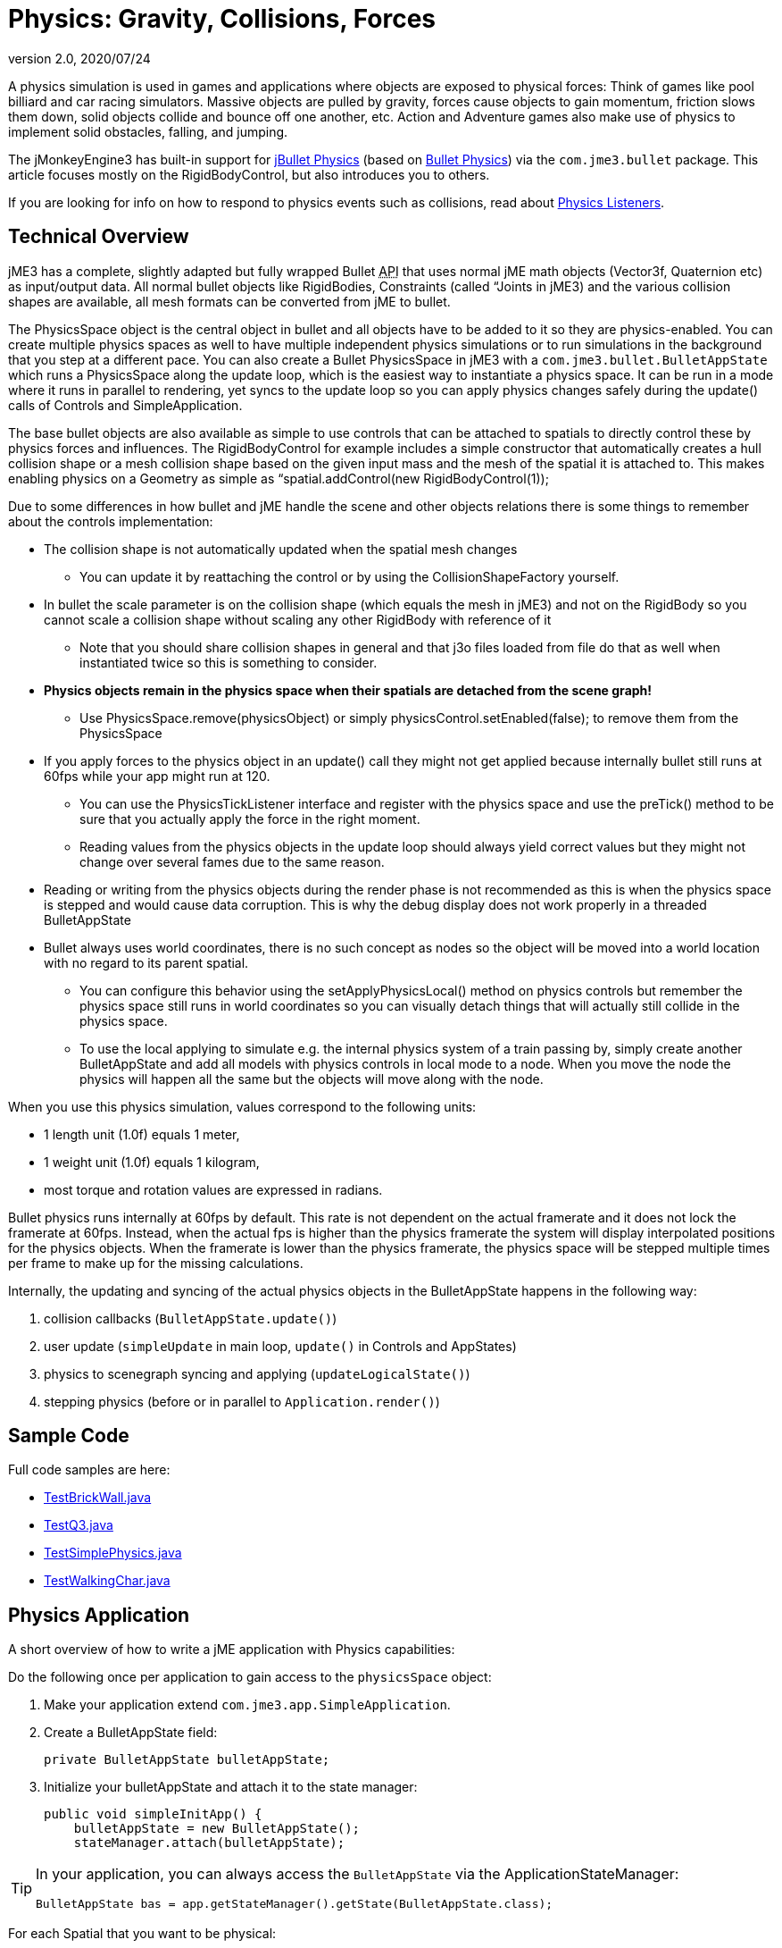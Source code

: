 = Physics: Gravity, Collisions, Forces
:revnumber: 2.0
:revdate: 2020/07/24
:keywords: physics, documentation, control


A physics simulation is used in games and applications where objects are exposed to physical forces: Think of games like pool billiard and car racing simulators. Massive objects are pulled by gravity, forces cause objects to gain momentum, friction slows them down, solid objects collide and bounce off one another, etc. Action and Adventure games also make use of physics to implement solid obstacles, falling, and jumping.

The jMonkeyEngine3 has built-in support for link:http://jbullet.advel.cz[jBullet Physics] (based on link:http://bulletphysics.org[Bullet Physics]) via the `com.jme3.bullet` package. This article focuses mostly on the RigidBodyControl, but also introduces you to others.

If you are looking for info on how to respond to physics events such as collisions, read about <<jme3/advanced/physics_listeners#,Physics Listeners>>.


== Technical Overview

jME3 has a complete, slightly adapted but fully wrapped Bullet +++<abbr title="Application Programming Interface">API</abbr>+++ that uses normal jME math objects (Vector3f, Quaternion etc) as input/output data. All normal bullet objects like RigidBodies, Constraints (called “Joints in jME3) and the various collision shapes are available, all mesh formats can be converted from jME to bullet.

The PhysicsSpace object is the central object in bullet and all objects have to be added to it so they are physics-enabled. You can create multiple physics spaces as well to have multiple independent physics simulations or to run simulations in the background that you step at a different pace. You can also create a Bullet PhysicsSpace in jME3 with a `com.jme3.bullet.BulletAppState` which runs a PhysicsSpace along the update loop, which is the easiest way to instantiate a physics space. It can be run in a mode where it runs in parallel to rendering, yet syncs to the update loop so you can apply physics changes safely during the update() calls of Controls and SimpleApplication.

The base bullet objects are also available as simple to use controls that can be attached to spatials to directly control these by physics forces and influences. The RigidBodyControl for example includes a simple constructor that automatically creates a hull collision shape or a mesh collision shape based on the given input mass and the mesh of the spatial it is attached to. This makes enabling physics on a Geometry as simple as “spatial.addControl(new RigidBodyControl(1));

Due to some differences in how bullet and jME handle the scene and other objects relations there is some things to remember about the controls implementation:

*  The collision shape is not automatically updated when the spatial mesh changes
**  You can update it by reattaching the control or by using the CollisionShapeFactory yourself.

*  In bullet the scale parameter is on the collision shape (which equals the mesh in jME3) and not on the RigidBody so you cannot scale a collision shape without scaling any other RigidBody with reference of it
**  Note that you should share collision shapes in general and that j3o files loaded from file do that as well when instantiated twice so this is something to consider.

*  *Physics objects remain in the physics space when their spatials are detached from the scene graph!*
**  Use PhysicsSpace.remove(physicsObject) or simply physicsControl.setEnabled(false); to remove them from the PhysicsSpace

*  If you apply forces to the physics object in an update() call they might not get applied because internally bullet still runs at 60fps while your app might run at 120.
**  You can use the PhysicsTickListener interface and register with the physics space and use the preTick() method to be sure that you actually apply the force in the right moment.
**  Reading values from the physics objects in the update loop should always yield correct values but they might not change over several fames due to the same reason.

*  Reading or writing from the physics objects during the render phase is not recommended as this is when the physics space is stepped and would cause data corruption. This is why the debug display does not work properly in a threaded BulletAppState
*  Bullet always uses world coordinates, there is no such concept as nodes so the object will be moved into a world location with no regard to its parent spatial.
**  You can configure this behavior using the setApplyPhysicsLocal() method on physics controls but remember the physics space still runs in world coordinates so you can visually detach things that will actually still collide in the physics space.
**  To use the local applying to simulate e.g. the internal physics system of a train passing by, simply create another BulletAppState and add all models with physics controls in local mode to a node. When you move the node the physics will happen all the same but the objects will move along with the node.


When you use this physics simulation, values correspond to the following units:

*  1 length unit (1.0f) equals 1 meter,
*  1 weight unit (1.0f) equals 1 kilogram,
*  most torque and rotation values are expressed in radians.

Bullet physics runs internally at 60fps by default. This rate is not dependent on the actual framerate and it does not lock the framerate at 60fps. Instead, when the actual fps is higher than the physics framerate the system will display interpolated positions for the physics objects. When the framerate is lower than the physics framerate, the physics space will be stepped multiple times per frame to make up for the missing calculations.

Internally, the updating and syncing of the actual physics objects in the BulletAppState happens in the following way:

.  collision callbacks (`BulletAppState.update()`)
.  user update (`simpleUpdate` in main loop, `update()` in Controls and AppStates)
.  physics to scenegraph syncing and applying (`updateLogicalState()`)
.  stepping physics (before or in parallel to `Application.render()`)


== Sample Code

Full code samples are here:

*  link:https://github.com/jMonkeyEngine/jmonkeyengine/blob/master/jme3-examples/src/main/java/jme3test/bullet/TestBrickWall.java[TestBrickWall.java]
*  link:https://github.com/jMonkeyEngine/jmonkeyengine/blob/master/jme3-examples/src/main/java/jme3test/bullet/TestQ3.java[TestQ3.java]
*  link:https://github.com/jMonkeyEngine/jmonkeyengine/blob/master/jme3-examples/src/main/java/jme3test/bullet/TestSimplePhysics.java[TestSimplePhysics.java]
*  link:https://github.com/jMonkeyEngine/jmonkeyengine/blob/master/jme3-examples/src/main/java/jme3test/bullet/TestWalkingChar.java[TestWalkingChar.java]


== Physics Application

A short overview of how to write a jME application with Physics capabilities:

Do the following once per application to gain access to the `physicsSpace` object:

.  Make your application extend `com.jme3.app.SimpleApplication`.
.  Create a BulletAppState field:
+
[source,java]
----
private BulletAppState bulletAppState;
----

.  Initialize your bulletAppState and attach it to the state manager:
+
[source,java]
----
public void simpleInitApp() {
    bulletAppState = new BulletAppState();
    stateManager.attach(bulletAppState);
----



[TIP]
====
In your application, you can always access the `BulletAppState` via the ApplicationStateManager:

[source,java]
----
BulletAppState bas = app.getStateManager().getState(BulletAppState.class);
----


====


For each Spatial that you want to be physical:

.  Create a CollisionShape.
.  Create the PhysicsControl from the CollisionShape and a mass value.
.  Add the PhysicsControl to its Spatial.
.  Add the PhysicsControl to the PhysicsSpace.
.  Attach the Spatial to the rootNode (as usual).
.  (Optional) Implement the `PhysicsCollisionListener` interface to respond to `PhysicsCollisionEvent`pass:[s].

Let's look at the details:


== Create a CollisionShape

A CollisionShape is a simplified shape for which physics are easier to calculate than for the true shape of the model. This simplication approach speeds up the simulation greatly.

Before you can create a Physics Control, you must create a CollisionShape from the `com.jme3.bullet.collision.shapes` package. (Read the tip under "`Physics Controls Code Samples`" on how to use default CollisionShapes for Boxes and Spheres.)
[cols="25,40,35", options="header"]
|===

<a| Non-Mesh CollisionShape
<a| Usage
a| Examples

<a| BoxCollisionShape()
a| Box-shaped behaviour, does not roll.
<a| Oblong or cubic objects like bricks, crates, furniture.

<a| SphereCollisionShape()
<a| Spherical behaviour, can roll.
a| Compact objects like apples, soccer balls, cannon balls, compact spaceships.

<a| CylinderCollisionShape()
a| Tube-shaped and disc-shaped behaviour, can roll on one side.
a| Oblong objects like pillars. +
Disc-shaped objects like wheels, plates.

<a| CompoundCollisionShape()
a| A CompoundCollisionShape allows custom combinations of shapes. Use the `addChildShape()` method on the compound object to add other shapes to it and position them relative to one another.
a| A car with wheels (1 box + 4 cylinders), etc.

<a| CapsuleCollisionShape()
<a| A built-in compound shape of a vertical cylinder with one sphere at the top and one sphere at the bottom. Typically used with <<jme3/advanced/walking_character#,CharacterControls>>: A cylinder-shaped body does not get stuck at corners and vertical obstacles; the rounded top and bottom do not get stuck on stair steps and ground obstacles.
a| Persons, animals.

<a| SimplexCollisionShape()
a| A physical point, line, triangle, or rectangle Shape, defined by one to four points.
a|Guardrails

<a| PlaneCollisionShape()
a| A 2D plane. Very fast.
a| Flat solid floor or wall.

|===

All non-mesh CollisionShapes can be used for dynamic, kinematic, as well as static Spatials. (Code samples see below)
[cols="25,40,35", options="header"]
|===

<a| Mesh CollisionShapes
<a| Usage
a| Examples

<a| MeshCollisionShape
a| A mesh-accurate shape for static or kinematic Spatials. Can have complex shapes with openings and appendages. +
*Limitations:* Collisions between two mesh-accurate shapes cannot be detected, only non-mesh shapes can collide with this shape. This Shape does not work with dynamic Spatials.
a| A whole static game level model.

<a| HullCollisionShape
a| A less accurate shape for dynamic Spatials that cannot easily be represented by a CompoundShape. +
*Limitations:* The shape is convex (behaves as if you gift-wrapped the object), i.e. openings, appendages, etc, are not individually represented.
a| A dynamic 3D model.

<a| GImpactCollisionShape
a| A mesh-accurate shape for dynamic Spatials. It uses link:http://gimpact.sourceforge.net/[http://gimpact.sourceforge.net/]. +
*Limitations:* CPU intensive, use sparingly! We recommend using HullCollisionShape (or CompoundShape) instead to improve performance. Collisions between two mesh-accurate shapes cannot be detected, only non-mesh shapes can collide with this shape.
a| Complex dynamic objects (like spiders) in Virtual Reality or scientific simulations.

a| HeightfieldCollisionShape
a| A mesh-accurate shape optimized for static terrains. This shape is much faster than other mesh-accurate shapes. +
*Limitations:* Requires heightmap data. Collisions between two mesh-accurate shapes cannot be detected, only non-mesh shapes can collide with this shape.
a|Static terrains.

|===

On a CollisionShape, you can apply a few properties
[cols="30,45,25", options="header"]
|===

a| CollisionShape Method
a| Property
a| Examples

a| setScale(new Vector3f(2f,2f,2f))
a| You can change the scale of collisionshapes (whether it be, Simple or Mesh). You cannot change the scale of a CompoundCollisionShape however. A sphere collision shape, will change its radius based on the X component of the vector passed in. You must scale a collision shape before attaching it to the physicsSpace, or you must readd it to the physicsSpace each time the scale changes.
a| Scale a player in the Y axis by 2: +
`new Vector3f(1f,2f,1f)`

|===

The mesh-accurate shapes can use a CollisionShapeFactory as constructor (code samples see below).


[IMPORTANT]
====
Pick the simplest and most applicable shape for the mesh for what you want to do: If you give a box a sphere collision shape, it will roll; if you give a ball a box collision shape, it will sit on a slope. If the shape is too big, the object will seem to float; if the shape is too small it will seem to sink into the ground. During development and debugging, you can make collision shapes visible by adding the following line after the bulletAppState initialization:

[source,java]
----
// JME sdk 3.0.10  and earlier
bulletAppState.getPhysicsSpace().enableDebug(assetManager);
----
or
[source,java]
----
// newer versions
bulletAppState.setDebugEnabled(true);
----

====



=== CollisionShape Code Samples

*  One way of using a constructor and a Geometry's mesh for static Spatials:
[source,java]
----
MeshCollisionShape level_shape =
    new MeshCollisionShape(level_geo.getMesh());
----

*  One way of using a constructor and a Geometry's mesh for dynamic Spatials:
[source,java]
----
HullCollisionShape shape =
    new HullCollisionShape(katamari_geo.getMesh());
----

*  Creating a dynamic compound shape for a whole Node and subnodes:
[source,java]
----
CompoundCollisionShape myComplexShape =
    CollisionShapeFactory.createMeshShape((Node) myComplexGeometry );
----

*  Creating a dynamic HullCollisionShape shape (or CompoundCollisionShape with HullCollisionShapes as children) for a Geometry:
[source,java]
----
CollisionShape shape =
    CollisionShapeFactory.createDynamicMeshShape(spaceCraft);
----

*  An angular, non-mesh-accurate compound shape:
[source,java]
----
CompoundCollisionShape boxShape =
    CollisionShapeFactory.createBoxShape((Node) crate_geo);
----

*  A round, non-mesh-accurate compound shape:
[source,java]
----
SphereCollisionShape sphereShape =
    new SphereCollisionShape(1.0f);
----



== Create PhysicsControl

BulletPhysics are available in jME3 through PhysicsControls classes from the com.jme3.bullet.control package. jME3's PhysicsControl classes directly extend BulletPhysics objects and are the recommended way to use physics in a jME3 application. PhysicsControls are flexible and can be added to any Spatial to make it act according to physical properties.
[cols="20,40,40", options="header"]
|===

a|Standard PhysicsControls
a| Usage
a| Examples

a|RigidBodyControl
a|The most commonly used PhysicsControl. You can use it for dynamic objects (solid objects that freely affected by collisions, forces, or gravity), for static objects (solid but not affected by any forces), or kinematic objects (remote-controlled solid objects).
a|Impacting projectiles, moving obstacles like crates, rolling and bouncing balls, elevators, flying aircaft or space ships. +
Solid immobile floors, walls, static obstacles.

a|GhostControl
a|Use for collision and intersection detection between physical objects. A GhostControl itself is _non-solid_ and invisible. GhostControl moves with the Spatial it is attached to. Use GhostControls to <<jme3/advanced/physics_listeners#,implement custom game interactions>> by adding it to a visible Geometry.
a|A monster's “aggro radius, CharacterControl collisions, motion detectors, photo-electric alarm sensors, poisonous or radioactive perimeters, life-draining ghosts, etc.

|===
[cols="20,40,40", options="header"]
|===

a|Special PhysicsControls
a| Usage
a| Examples

a|VehicleControl +
PhysicsVehicleWheel
a| Special Control used for <<jme3/advanced/vehicles#,&quot;terrestrial&quot;  vehicles with suspension and wheels>>.
a|Cars, tanks, hover crafts, ships, motorcycles…

a|CharacterControl
a|Special Control used for <<jme3/advanced/walking_character#,Walking Character>>s.
a|Upright walking persons, animals, robots…

a|BetterCharacterControl
a|Special Control used for <<jme3/advanced/walking_character#,Walking Character>>s.
a|Upright walking persons, animals, robots. Replaces CharacterControl.

a|RagDollControl
a|Special Control used for <<jme3/advanced/ragdoll#,collapsing, flailing, or falling characters>>
a|Falling persons, animals, robots, “Rag dolls

|===

Click the links for details on the special PhysicsControls. This article is about RigidBodyControl.


=== Physics Control Code Samples

The most commonly used physics control is RigidBodyControl.  The RigidBodyControl constructor takes up to two parameters:  a collision shape and a mass (a float in kilograms).  The mass parameter also determines whether the object is dynamic (movable) or static (fixed). For a static object such as a floor or wall, specify zero mass.

[source,java]
----
RigidBodyControl myThing_phys =
    new RigidBodyControl( myThing_shape , 123.0f ); // dynamic
----

[source,java]
----
RigidBodyControl myDungeon_phys =
    new RigidBodyControl( myDungeon_shape , 0.0f ); // static
----


[IMPORTANT]
====
If you give your floor a non-zero mass, it will fall out of the scene!
====


The following creates a box Geometry with the correct default BoxCollisionShape:

[source,java]
----

Box b = new Box(1,1,1);
Geometry box_geo = new Geometry("Box", b);
box_geo.addControl(new RigidBodyControl( 1.0f )); // explicit non-zero mass, implicit BoxCollisionShape
----

The following creates a MeshCollisionShape for a whole loaded (static) scene:

[source,java]
----
...
gameLevel.addControl(new RigidBodyControl(0.0f)); // explicit zero mass, implicit MeshCollisionShape
----


[TIP]
====
Spheres and Boxes automatically fall back on the correct default CollisionShape if you do not specify a CollisionShape in the RigidBodyControl constructor. Complex static objects can fall back on MeshCollisionShapes, unless it is a Node, in which case it will become a CompoundCollisionShape containing a MeshCollisionShape.
====



== Add PhysicsControl to Spatial

For each physical Spatial in the scene:

.  Add a PhysicsControl to a Spatial.
+
[source,java]
----
myThing_geo.addControl(myThing_phys);
----

.  Remember to also attach the Spatial to the rootNode, as always!


== Add PhysicsControl to PhysicsSpace

The PhysicsSpace is an object in BulletAppState that is like a rootNode for Physics Controls.

*  Just like you add the Geometry to the rootNode, you add its PhysicsControl to the PhysicsSpace.
[source,java]
----
bulletAppState.getPhysicsSpace().add(myThing_phys);
rootNode.attachChild(myThing_geo);
----

*  When you remove a Geometry from the scene and detach it from the rootNode, also remove the PhysicsControl from the PhysicsSpace:
[source,java]
----
bulletAppState.getPhysicsSpace().remove(myThing_phys);
myThing_geo.removeFromParent();
----



[TIP]
====
You can either add the _PhysicsControl_ to the PhysicsSpace, or add the PhysicsControl to the Geometry and then add the _Geometry_ to the PhysicsSpace. jME3 understands both and the outcome is the same.
====



== Changing the Scale of a PhysicsControl

To change the scale of a PhysicsControl you must change the scale of the collisionshape which belongs to it.

MeshCollisionShapes can have a scale correctly set, but it only works when being constructed on a geometry (not a node). CompoundCollisionShapes cannot be scaled at this time(the type obtained when creating a CollisionShape from a Node i.e using imported models).

When you import a model from blender, it often comes as a Node (even if it only contains 1 mesh), which is by de-facto automatically converted to a CompoundCollisionShape. So when you try to scale this it won't work! Below illustrates an example, of how to scale an imported model:

[source,java]
----

// Doesn't scale
// This modified version contains Node -> Geometry (name = "MonkeyHeadGeom")
Spatial model = assetManager.loadModel("Models/MonkeyHead.j3o");
model.addControl(new RigidBodyControl(0));
// Won't work as this is now a CompoundCollisionShape containing a MeshCollisionShape
model.getControl(RigidBodyControl.class).getCollisionShape().setScale(new Vector3f(2, 2, 2));
bulletAppState.getPhysicsSpace().add(model);

// Works fine
Spatial model = assetManager.loadModel("Models/MonkeyHead.j3o"); // Same Model
 // IMPORTANT : You must navigate to the Geometry for this to work
Geometry geom = ((Geometry) ((Node) model).getChild("MonkeyHeadGeom"));
geom.addControl(new RigidBodyControl(0));
// Works great (scaling of a MeshCollisionShape)
geom.getControl(RigidBodyControl.class).getCollisionShape().setScale(new Vector3f(2, 2, 2));
bulletAppState.getPhysicsSpace().add(geom);

----

With the corresponding output below:

image:http://i.imgur.com/Josua.png[http://i.imgur.com/fAXlF.png,width='45%']
image:http://i.imgur.com/fAXlF.png[http://i.imgur.com/fAXlF.png,width='45%']

=== PhysicsSpace Code Samples

The PhysicsSpace also manages global physics settings. Typically, you can leave the defaults, and you don't need to change the following settings, but it's good to know what they are for:
[cols="2", options="header"]
|===

a|bulletAppState.getPhysicsSpace() Method
a|Usage

a|setGravity(new Vector3f(0, -9.81f, 0));
a|Specifies the global gravity.

a|setAccuracy(1f/60f);
a|Specifies physics accuracy. The higher the accuracy, the slower the game. Decrease value if objects are passing through one another, or bounce oddly. (e.g. Change value from 1f/60f to something like 1f/80f.)

a|setMaxSubSteps(4);
a|Compensates low FPS: Specifies the maximum amount of extra steps that will be used to step the physics when the game fps is below the physics fps. This maintains determinism in physics in slow (low-fps) games. For example a maximum number of 2 can compensate for framerates as low as 30 fps (physics has a default accuracy of 60 fps). Note that setting this value too high can make the physics drive down its own fps in case its overloaded.

a|setWorldMax(new Vector3f(10000f, 10000f, 10000f)); +
setWorldMin(new Vector3f(-10000f, -10000f, -10000f));
a|Specifies the size of the physics space as two opposite corners (only applies to AXIS_SWEEP broadphase).

|===


== Specify Physical Properties

After you have registered, attached, and added everything, you can adjust physical properties or apply forces.

On a RigidBodyControl, you can set the following physical properties.
[cols="3", options="header"]
|===

a| RigidBodyControl Method
a| Property
a| Examples

a| setGravity(new Vector3f(0f,-9.81f,0f))
a| You can change the gravity of individual physics objects after they were added to the PhysicsSpace. Gravity is a vector pointing from this Spatial towards the source of gravity. The longer the vector, the stronger is gravity. +
If gravity is the same absolute direction for all objects (e.g. on a planet surface), set this vector globally on the PhysicsSpace object and not individually. +
If the center of gravity is relative (e.g. towards a black hole) then setGravity() on each Spatial to constantly adjust the gravity vectors at each tick of their update() loops.
a|For planet earth: +
`new Vector3f(0f,-9.81f,0f)`

a| setMass(1f)
a| Sets the mass in kilogram. Dynamic objects have masses &gt; 0.0f. Heavy dynamic objects need more force to be moved and light ones move with small amounts of force. +
Static immobile objects (walls, floors, including buildings and terrains) must have a mass of zero!
a| Person: 60f, ball: 1.0f +
Floor: 0.0f (!)

a| setFriction(1f)
a| Friction. +
Slippery objects have low friction. The ground has high friction.
a| Ice, slides: 0.0f +
Soil, concrete, rock: 1.0f

a| setRestitution(0.0f)
a| Bounciness. By default objects are not bouncy (0.0f). For a bouncy rubber object set this &gt; 0.0f. +
Both the object and the surface must have non-zero restitution for bouncing to occur. +
This setting has an impact on performance, so use it sparingly.
a| Brick: 0.0f +
Rubber ball: 1.0f

a|setCcdMotionThreshold()
a|The amount of motion in 1 physics tick to trigger the continuous motion detection in moving objects that push one another. Rarely used, but necessary if your moving objects get stuck or roll through one another.
a|around 0.5 to 1 * object diameter

|===

On a RigidBodyControl, you can apply the following physical forces:
[cols="2", options="header"]
|===

a| RigidBodyControl Method
a| Motion

a| setPhysicsLocation()
a|Positions the objects. Do not use setLocalTranslation() for physical objects. Important: Make certain not to make CollisionShapes overlap when positioning them.

a| setPhysicsRotation()
a|Rotates the object. Do not use setLocalRotate() for physical objects.

a| setKinematic(true)
a| By default, RigidBodyControls are dynamic (kinematic=false) and are affected by forces. If you set kinematic=true, the object is no longer affected by forces, but it still affects others. A kinematic is solid, and must have a mass. +
(See detailed explanation below.)

|===


=== Kinematic vs Dynamic vs Static

All physical objects…

*  must not overlap.
*  can detect collisions and report several values about the impact.
*  can respond to collisions dynamically, or statically, or kinematically.
[cols="4", options="header"]
|===
|Property |Static |Kinematic |Dynamic

a|Examples
a|Immobile obstacles: Floors, walls, buildings, …
a|Remote-controlled solid objects: Airships, meteorites, elevators, doors; networked or remote-controlled NPCs; invisible “airhooks for hinges and joints.
a|Interactive objects: Rolling balls, movable crates, falling pillars, zero-g space ship…

a|Does it have a mass?
a|no, 0.0f
a|yesfootnote:[Inertia is calculated for kinematic objects, and you need mass to do that.], &gt;0.0f
a|yes, &gt;0.0f

a|How does it move?
a|never
a|setLocalTranslation();
a|setLinearVelocity(); applyForce(); +
setWalkDirection(); for CharacterControl

a|How to place in scene?
a|setPhysicsLocation(); +
setPhysicsRotation();
a|setLocalTranslation(); +
setLocalRotation();
a|setPhysicsLocation(); +
setPhysicsRotation();

a|Can it move and push others?
a|no
a|yes
a|yes

a|Is is affected by forces? +
(Falls when it mid-air? Can be pushed by others?)
a|no
a|no
a|yes

a|How to activate this behaviour?
a|setMass(0f); +
setKinematic(false);
a|setMass(1f); +
setKinematic(true);
a|setMass(1f); +
setKinematic(false);
|===


==== When Do I Use Kinematic Objects?

*  Kinematics are solid and characters can “stand on them.
*  When they collide, Kinematics push dynamic objects, but a dynamic object never pushes a Kinematic.
*  You can hang kinematics up “in mid-air and attach other PhysicsControls to them using xref:hinges_and_joints.adoc[hinges and joints]. Picture them as “air hooks for flying aircraft carriers, floating islands in the clouds, suspension bridges, swings, chains…
*  You can use Kinematics to create mobile remote-controlled physical objects, such as moving elevator platforms, flying blimps/airships. You have full control how Kinematics move, they never “fall or “topple over.


[IMPORTANT]
====
The position of a kinematic RigidBodyControl is updated automatically depending on its spatial's translation. You move Spatials with a kinematic RigidBodyControl programmatically, that means you write translation and rotation code in the update loop. You describe the motion of kinematic objects either by using methods such as `setLocalTranslation()` or `move()`, or by using a <<jme3/advanced/motionpath#,MotionPath>>.
====



== Forces: Moving Dynamic Objects

Use the following methods to move dynamic physical objects.
[cols="2", options="header"]
|===

a| PhysicsControl Method
a| Motion

a| setLinearVelocity(new Vector3f(0f,0f,1f))
a| Set the linear speed of this object.

a| setAngularVelocity(new Vector3f(0f,0f,1f))
a| Set the rotational speed of the object; the x, y and z component are the speed of rotation around that axis.

a| applyCentralForce(…)
<a| Move (push) the object once with a certain moment, expressed as a Vector3f.

a| applyForce(…)
a| Move (push) the object once with a certain moment, expressed as a Vector3f. Optionally, you can specify where on the object the pushing force hits.

a| applyTorque(…)
a| Rotate (twist) the object once around its axes, expressed as a Vector3f.

a| applyImpulse(…)
a| An idealised change of momentum. This is the kind of push that you would use on a pool billiard ball.

a| applyTorqueImpulse(…)
a| An idealised change of momentum. This is the kind of push that you would use on a pool billiard ball.

a| clearForces()
a|Cancels out all forces (force, torque) etc and stops the motion.

|===


[IMPORTANT]
====
It is technically possible to position PhysicsControls using setLocalTranslation(), e.g. to place them in their start position in the scene. However you must be very careful not to cause an “impossible state where one physical object overlaps with another! Within the game, you typically use the setters shown here exclusively.
====


PhysicsControls also support the following advanced features:
[cols="2", options="header"]
|===

a| PhysicsControl Method
a| Property

a| setCollisionShape(collisionShape)
a|Changes the collision shape after creation.

a| setCollideWithGroups() +
setCollisionGroup() +
addCollideWithGroup(COLLISION_GROUP_01) +
removeCollideWithGroup(COLLISION_GROUP_01)
a|Collision Groups are integer bit masks – enums are available in the CollisionObject. All physics objects are by default in COLLISION_GROUP_01. Two objects collide when the collideWithGroups set of one contains the Collision Group of the other. Use this to improve performance by grouping objects that will never collide in different groups (the the engine saves times because it does not need to check on them).

a| setDamping(float, float)
a|The first value is the linear threshold and the second the angular. This simulates dampening of forces, for example for underwater scenes.

a| setAngularFactor(1f)
a|Set the amount of rotation that will be applied. A value of zero will cancel all rotational force outcome. (?)

a| setSleepingThreshold(float,float)
a|Sets the sleeping thresholds which define when the object gets deactivated to save resources. The first value is the linear threshold and the second the angular. Low values keep the object active when it barely moves (slow precise performance), high values put the object to sleep immediately (imprecise fast performance). (?)

a| setCcdMotionThreshold(0f)
a|Sets the amount of motion that has to happen in one physics tick to trigger the continuous motion detection in moving objects that push one another. This avoids the problem of fast objects moving through other objects. Set to zero to disable (default).

a| setCcdSweptSphereRadius(.5f)
a|Bullet does not use the full collision shape for continuous collision detection, instead it uses a “swept sphere shape to approximate a motion, which can be imprecise and cause strange behaviors such as objects passing through one another or getting stuck. Only relevant for fast moving dynamic bodies.

|===


[TIP]
====
You can `setApplyPhysicsLocal(true)` for an object to make it move relatively to its local physics space. You would do that if you need a physics space that moves with a node (e.g. a spaceship with artificial gravity surrounded by zero-g space). By default, it's set to false, and all movement is relative to the world.
====



== Best Practices

*  *Multiple Objects Too Slow?* Do not overuse PhysicsControls. Although PhysicsControls are put to “sleep” when they are not moving, creating a world solely out of dynamic physics objects will quickly bring you to the limits of your computer's capabilities. +
*Solution:* Improve performance by replacing some physical Spatials with non-physical Spatials. Use the non-physical ones for non-solid things for which you do not need to detect collisions – foliage, plants, effects, ghosts, all remote or unreachable objects.

*  *Complex Shape Too Slow?* Breaking the level into manageable pieces helps the engine improve performance: The less CPU-intensive link:http://en.wikipedia.org/wiki/Sweep_and_prune[broadphase] filters out parts of the scene that are out of reach. It only calculates the collisions for objects that are actually close to the action. +
*Solution:* A huge static city or terrain model should never be loaded as one huge mesh. Divide the scene into multiple physics objects, with each its own CollisionShape. Choose the most simple CollisionShape possible; use mesh-accurate shapes only for the few cases where precision is more important than speed. For example, you can use the very fast `PlaneCollisionShape` for flat streets, floors and the outside edge of the scene, if you keep these pieces separate.

*  *Eject?* If you have physical nodes jittering wildy and being ejected “for no apparent reason, it means you have created an impossible state – solid objects overlapping. This can happen when you position solid spatials too close to other solid spatials, e.g. when moving them with setLocalTranslation(). +
*Solution:* Use the debug mode to make CollisionShapes visible and verify that CollisionShapes do not overlap.
[source,java]
----
bulletAppState.getPhysicsSpace().enableDebug(assetManager);
----


*  *Buggy?* If you get weird behaviour, such as physical nodes passing through one another, or getting stuck for no reason. +
*Solution:* Look at the physics space accessors and change the acuracy and other parameters.

*  *Need more interactivity?* You can actively _control_ a physical game by triggering forces. You may also want to be able _respond_ to collisions, e.g. by substracting health, awarding points, or by playing a sound. +
*Solution:* To specify how the game responds to collisions, you use <<jme3/advanced/physics_listeners#,Physics Listeners>>.
